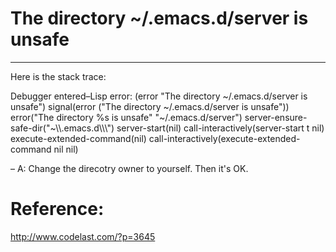 * The directory ~/.emacs.d/server is unsafe
--------------------------------------------------------
Here is the stack trace:

Debugger entered--Lisp error: (error "The directory ~/.emacs.d/server is unsafe")
  signal(error ("The directory ~/.emacs.d/server is unsafe"))
  error("The directory %s is unsafe" "~/.emacs.d/server")
  server-ensure-safe-dir("~\\.emacs.d\\server\\")
  server-start(nil)
  call-interactively(server-start t nil)
  execute-extended-command(nil)
  call-interactively(execute-extended-command nil nil)

--
A: Change the direcotry owner to yourself. Then it's OK.


* Reference:
http://www.codelast.com/?p=3645



